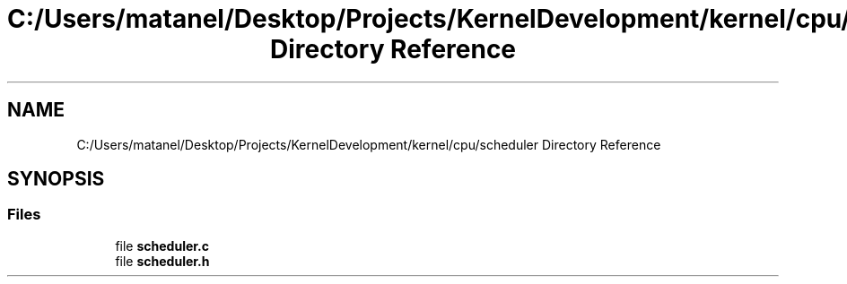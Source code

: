 .TH "C:/Users/matanel/Desktop/Projects/KernelDevelopment/kernel/cpu/scheduler Directory Reference" 3 "My Project" \" -*- nroff -*-
.ad l
.nh
.SH NAME
C:/Users/matanel/Desktop/Projects/KernelDevelopment/kernel/cpu/scheduler Directory Reference
.SH SYNOPSIS
.br
.PP
.SS "Files"

.in +1c
.ti -1c
.RI "file \fBscheduler\&.c\fP"
.br
.ti -1c
.RI "file \fBscheduler\&.h\fP"
.br
.in -1c
